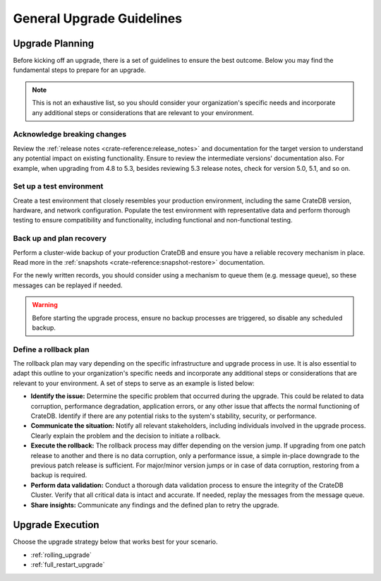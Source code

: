 .. highlight:: sh

.. _upgrade-planning:
.. _general_upgrade_guidelines:


==========================
General Upgrade Guidelines
==========================

Upgrade Planning
================
Before kicking off an upgrade, there is a set of guidelines to ensure the best outcome. Below you may find the fundamental steps to prepare for an upgrade.

.. NOTE::

   This is not an exhaustive list, so you should consider your organization's specific needs and incorporate any additional steps or considerations that are relevant to your environment.

Acknowledge breaking changes
----------------------------

Review the :ref:`release notes <crate-reference:release_notes>` and documentation for the target version to understand any potential impact on existing functionality.
Ensure to review the intermediate versions' documentation also. For example, when upgrading from 4.8 to 5.3, besides reviewing 5.3 release notes, check for version 5.0, 5.1, and so on.

Set up a test environment
-------------------------

Create a test environment that closely resembles your production environment, including the same CrateDB version, hardware, and network configuration. Populate the test environment with representative data and perform thorough testing to ensure compatibility and functionality, including functional and non-functional testing.


Back up and plan recovery
-------------------------

Perform a cluster-wide backup of your production CrateDB and ensure you have a reliable recovery mechanism in place. Read more in the :ref:`snapshots <crate-reference:snapshot-restore>` documentation.

For the newly written records, you should consider using a mechanism to queue them (e.g. message queue), so these messages can be replayed if needed.

.. WARNING::

   Before starting the upgrade process, ensure no backup processes are triggered, so disable any scheduled backup.

Define a rollback plan
----------------------

The rollback plan may vary depending on the specific infrastructure and upgrade process in use. It is also essential to adapt this outline to your organization's specific needs and incorporate any additional steps or considerations that are relevant to your environment. A set of steps to serve as an example is listed below:

* **Identify the issue:** Determine the specific problem that occurred during the upgrade. This could be related to data corruption, performance degradation, application errors, or any other issue that affects the normal functioning of CrateDB. Identify if there are any potential risks to the system's stability, security, or performance.

* **Communicate the situation:** Notify all relevant stakeholders, including individuals involved in the upgrade process. Clearly explain the problem and the decision to initiate a rollback.

* **Execute the rollback:**  The rollback process may differ depending on the version jump. If upgrading from one patch release to another and there is no data corruption, only a performance issue, a simple in-place downgrade to the previous patch release is sufficient. For major/minor version jumps or in case of data corruption, restoring from a backup is required.

* **Perform data validation:** Conduct a thorough data validation process to ensure the integrity of the CrateDB Cluster. Verify that all critical data is intact and accurate. If needed, replay the messages from the message queue.

* **Share insights:** Communicate any findings and the defined plan to retry the upgrade.



Upgrade Execution
=================

Choose the upgrade strategy below that works best for your scenario.

- :ref:`rolling_upgrade`

- :ref:`full_restart_upgrade`
